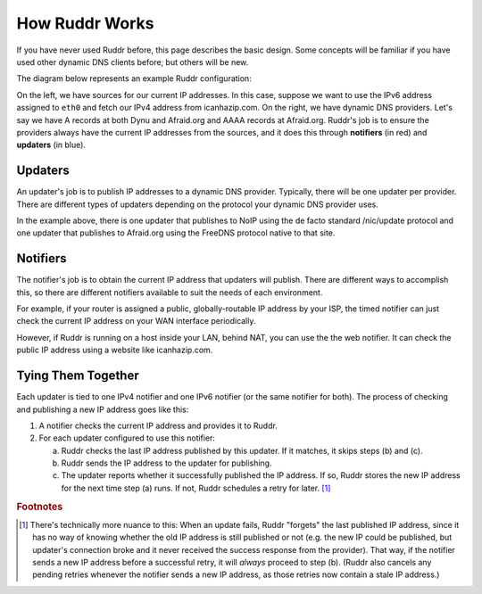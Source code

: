 How Ruddr Works
===============

If you have never used Ruddr before, this page describes the basic design. Some
concepts will be familiar if you have used other dynamic DNS clients before,
but others will be new.

The diagram below represents an example Ruddr configuration:

.. TODO change edge labels to actual IP addresses, since it looks like the
   notifiers communicate with updaters using IPv4 and IPv6, which is not the
   case.

.. graphviz::
    :alt: Example Config

    digraph "Example Config" {
        rankdir="LR";

        icanhazip [shape=plaintext,label="icanhazip.com"];
        eth0 [shape=plaintext];

        node [shape=box,color=crimson];
        notifier4 [label="Web notifier"]
        notifier6 [label="Timed notifier"]

        icanhazip -> notifier4;
        eth0 -> notifier6;

        node [shape=box,color=dodgerblue3];
        updater1 [label="Standard updater"]
        updater2 [label="FreeDNS updater"]

        edge [label="IPv4"];
        notifier4 -> updater1;
        notifier4 -> updater2;
        edge [label="IPv6"];
        notifier6 -> updater2;

        edge [label=""];
        node [shape=oval,style=dashed,color=black];
        updater1 -> "Dynu";
        updater2 -> "Afraid.org";
    }

On the left, we have sources for our current IP addresses. In this case,
suppose we want to use the IPv6 address assigned to ``eth0`` and fetch our IPv4
address from icanhazip.com. On the right, we have dynamic DNS providers. Let's
say we have A records at both Dynu and Afraid.org and AAAA records at
Afraid.org. Ruddr's job is to ensure the providers always have the current IP
addresses from the sources, and it does this through **notifiers** (in red) and
**updaters** (in blue).

Updaters
--------

An updater's job is to publish IP addresses to a dynamic DNS provider.
Typically, there will be one updater per provider. There are different types of
updaters depending on the protocol your dynamic DNS provider uses.

In the example above, there is one updater that publishes to NoIP using the de
facto standard /nic/update protocol and one updater that publishes to
Afraid.org using the FreeDNS protocol native to that site.

Notifiers
---------

The notifier's job is to obtain the current IP address that updaters will
publish. There are different ways to accomplish this, so there are different
notifiers available to suit the needs of each environment.

For example, if your router is assigned a public, globally-routable IP address
by your ISP, the timed notifier can just check the current IP address on your
WAN interface periodically.

However, if Ruddr is running on a host inside your LAN, behind NAT, you can use
the the web notifier. It can check the public IP address using a website like
icanhazip.com.

Tying Them Together
-------------------

Each updater is tied to one IPv4 notifier and one IPv6 notifier (or the same
notifier for both). The process of checking and publishing a new IP address
goes like this:

1. A notifier checks the current IP address and provides it to Ruddr.
2. For each updater configured to use this notifier:

   a. Ruddr checks the last IP address published by this updater. If it
      matches, it skips steps (b) and (c).
   b. Ruddr sends the IP address to the updater for publishing.
   c. The updater reports whether it successfully published the IP address. If
      so, Ruddr stores the new IP address for the next time step (a) runs. If
      not, Ruddr schedules a retry for later. [#updatefail]_

.. rubric:: Footnotes

.. [#updatefail] There's technically more nuance to this: When an update fails,
   Ruddr "forgets" the last published IP address, since it has no way of
   knowing whether the old IP address is still published or not (e.g. the new
   IP could be published, but updater's connection broke and it never received
   the success response from the provider). That way, if the notifier sends a
   new IP address before a successful retry, it will *always* proceed to step
   (b). (Ruddr also cancels any pending retries whenever the notifier sends a
   new IP address, as those retries now contain a stale IP address.)
